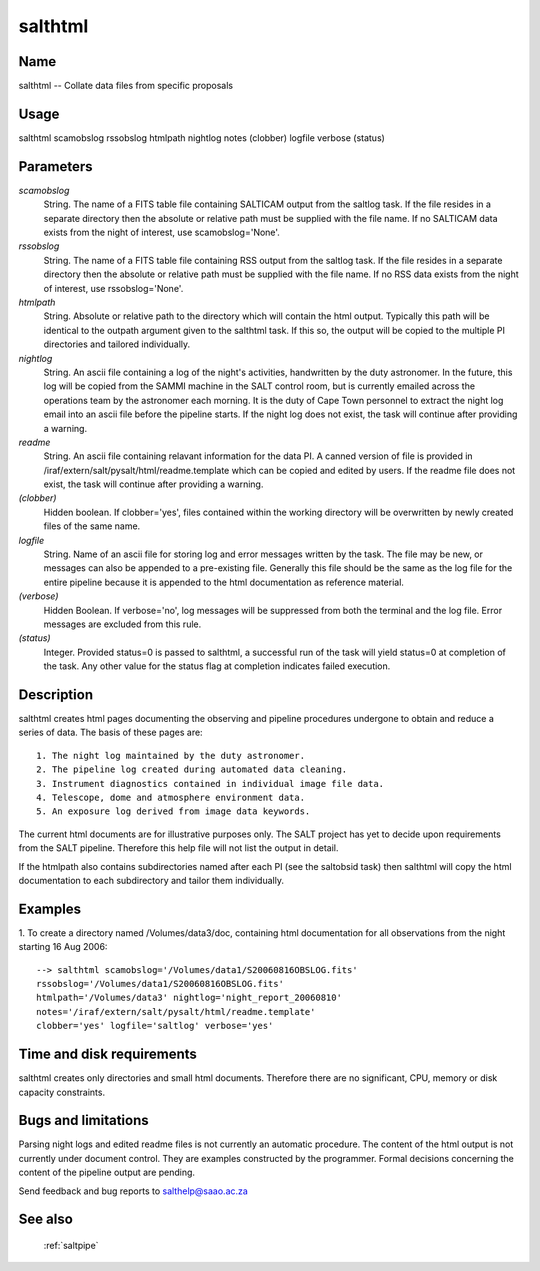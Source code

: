 .. _salthtml:

********
salthtml
********


Name
====

salthtml -- Collate data files from specific proposals

Usage
=====

salthtml scamobslog rssobslog htmlpath nightlog notes (clobber)
logfile verbose (status)

Parameters
==========


*scamobslog*
    String. The name of a FITS table file containing SALTICAM output from
    the saltlog task. If the file resides in a separate directory then the
    absolute or relative path must be supplied with the file name. If no
    SALTICAM data exists from the night of interest, use
    scamobslog='None'.

*rssobslog*
    String. The name of a FITS table file containing RSS output from the
    saltlog task. If the file resides in a separate directory then the
    absolute or relative path must be supplied with the file name. If no
    RSS data exists from the night of interest, use rssobslog='None'.

*htmlpath*
    String. Absolute or relative path to the directory which will contain
    the html output. Typically this path will be identical to the outpath
    argument given to the salthtml task. If this so, the output will be
    copied to the multiple PI directories and tailored individually.

*nightlog*
    String. An ascii file containing a log of the night's activities,
    handwritten by the duty astronomer. In the future, this log will be
    copied from the SAMMI machine in the SALT control room, but is
    currently emailed across the operations team by the astronomer each
    morning. It is the duty of Cape Town personnel to extract the night
    log email into an ascii file before the pipeline starts. If the night
    log does not exist, the task will continue after providing a warning.

*readme*
    String. An ascii file containing relavant information for the data
    PI. A canned version of file is provided in
    /iraf/extern/salt/pysalt/html/readme.template which can be copied and
    edited by users. If the readme file does not exist, the task will
    continue after providing a warning.

*(clobber)*
    Hidden boolean. If clobber='yes', files contained within the working
    directory will be overwritten by newly created files of the same
    name.

*logfile*
    String. Name of an ascii file for storing log and error messages
    written by the task. The file may be new, or messages can also be
    appended to a pre-existing file. Generally this file should be the
    same as the log file for the entire pipeline because it is appended
    to the html documentation as reference material.

*(verbose)*
    Hidden Boolean. If verbose='no', log messages will be suppressed from
    both the terminal and the log file.  Error messages are excluded from
    this rule.

*(status)*
    Integer. Provided status=0 is passed to salthtml, a successful run of
    the task will yield status=0 at completion of the task.  Any other
    value for the status flag at completion indicates failed execution.

Description
===========

salthtml creates html pages documenting the observing and pipeline
procedures undergone to obtain and reduce a series of data. The basis
of these pages are::

    1. The night log maintained by the duty astronomer.
    2. The pipeline log created during automated data cleaning.
    3. Instrument diagnostics contained in individual image file data.
    4. Telescope, dome and atmosphere environment data.
    5. An exposure log derived from image data keywords.

The current html documents are for illustrative purposes only. The
SALT project has yet to decide upon requirements from the SALT
pipeline. Therefore this help file will not list the output in detail.

If the htmlpath also contains subdirectories named after each PI (see
the saltobsid task) then salthtml will copy the html documentation to
each subdirectory and tailor them individually.

Examples
========

1. To create a directory named /Volumes/data3/doc, containing html
documentation for all observations from the night starting 16 Aug
2006::

    --> salthtml scamobslog='/Volumes/data1/S20060816OBSLOG.fits'
    rssobslog='/Volumes/data1/S20060816OBSLOG.fits'
    htmlpath='/Volumes/data3' nightlog='night_report_20060810'
    notes='/iraf/extern/salt/pysalt/html/readme.template'
    clobber='yes' logfile='saltlog' verbose='yes'

Time and disk requirements
==========================

salthtml creates only directories and small html documents. Therefore
there are no significant, CPU, memory or disk capacity constraints.

Bugs and limitations
====================

Parsing night logs and edited readme files is not currently an
automatic procedure.  The content of the html output is not currently
under document control. They are examples constructed by the
programmer. Formal decisions concerning the content of the pipeline
output are pending.

Send feedback and bug reports to salthelp@saao.ac.za

See also
========

 :ref:`saltpipe`